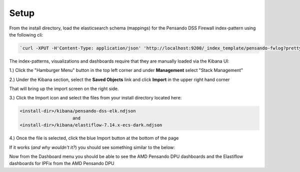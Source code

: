 .. _setup-pensando-elk:

Setup
======================

From the install directory, load the elasticsearch schema (mappings) for the Pensando DSS Firewall index-pattern using the following cli:

.. code-block:: bash

  `curl -XPUT -H'Content-Type: application/json' 'http://localhost:9200/_index_template/pensando-fwlog?pretty' -d @./elasticsearch/pensando_fwlog_mapping.json`


The index-patterns, visualizations and dashboards require that they are manually loaded via the Kibana UI:

1.) Click the "Hamburger Menu" button in the top left corner and under **Management** select "Stack Management"

.. image:: _static/stackmgmt.png
    :scale: 50 %

2.) Under the Kibana section, select the **Saved Objects** link and click **Import** in the upper right hand corner

.. image:: _static/importobject.png

That will bring up the import screen on the right side.

3.) Click the Import icon and select the files from your install directory located here:

.. code-block:: bash

    <install-dir>/kibana/pensando-dss-elk.ndjson
                        and
    <install-dir>/kibana/elastiflow-7.14.x-ecs-dark.ndjson

4.) Once the file is selected, click the blue Import button at the bottom of the page

.. image:: _static/importndjson.png
    :scale: 50 %

If it works (*and why wouldn't it?*) you should see something similar to the below:

.. image:: _static/hopethisworks.png
    :scale: 50 %


Now from the Dashboard menu you should be able to see the AMD Pensando DPU dashboards and the Elastiflow dashboards for IPFix from the AMD Pensando DPU
